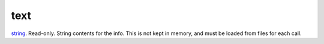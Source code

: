 text
====================================================================================================

`string`_. Read-only. String contents for the info. This is not kept in memory, and must be loaded from files for each call.

.. _`string`: ../../../lua/type/string.html
